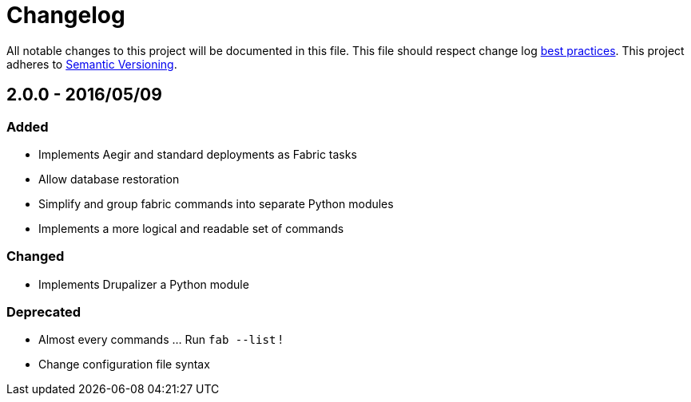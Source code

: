 = Changelog

All notable changes to this project will be documented in this file.
This file should respect change log http://keepachangelog.com/[best practices].
This project adheres to http://semver.org/[Semantic Versioning].

== 2.0.0 - 2016/05/09

=== Added

* Implements Aegir and standard deployments as Fabric tasks
* Allow database restoration
* Simplify and group fabric commands into separate Python modules
* Implements a more logical and readable set of commands

=== Changed

* Implements Drupalizer a Python module

=== Deprecated

* Almost every commands ... Run `fab --list` !
* Change configuration file syntax
